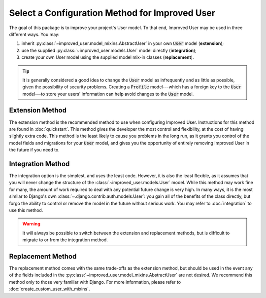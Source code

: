 ###############################################
Select a Configuration Method for Improved User
###############################################

The goal of this package is to improve your project's User model. To
that end, Improved User may be used in three different ways. You may:

1. inherit :py:class:`~improved_user.model_mixins.AbstractUser`
   in your own :code:`User` model (**extension**);
2. use the supplied :py:class:`~improved_user.models.User` model
   directly (**integration**);
3. create your own User model using the supplied model mix-in classes
   (**replacement**).

.. TIP::
    It is generally considered a good idea to change the :code:`User`
    model as infrequently and as little as possible, given the
    possibility of security problems. Creating a :code:`Profile`
    model---which has a foreign key to the :code:`User` model---to store
    your users' information can help avoid changes to the :code:`User`
    model.

****************
Extension Method
****************

The extension method is the recommended method to use when configuring
Improved User. Instructions for this method are found in
:doc:`quickstart`. This method gives the developer the most control and
flexibility, at the cost of having slightly extra code. This method is
the least likely to cause you problems in the long run, as it grants you
control of the model fields and migrations for your :code:`User` model,
and gives you the opportunity of entirely removing Improved User in the
future if you need to.

******************
Integration Method
******************

The integration option is the simplest, and uses the least code.
However, it is also the least flexible, as it assumes that you will
never change the structure of the :class:`~improved_user.models.User`
model. While this method may work fine for many, the amount of work
required to deal with any potential future change is very high. In many
ways, it is the most similar to Django's own
:class:`~.django.contrib.auth.models.User`: you gain all of the benefits
of the class directly, but forgo the ability to control or remove the
model in the future without serious work. You may refer to
:doc:`integration` to use this method.

.. WARNING::
    It will always be possible to switch between the extension and
    replacement methods, but is difficult to migrate to or from the
    integration method.

******************
Replacement Method
******************

The replacement method comes with the same trade-offs as the extension
method, but should be used in the event any of the fields included in
the :py:class:`~improved_user.model_mixins.AbstractUser` are not
desired. We recommend this method only to those very familiar with
Django. For more information, please refer to
:doc:`create_custom_user_with_mixins`.

